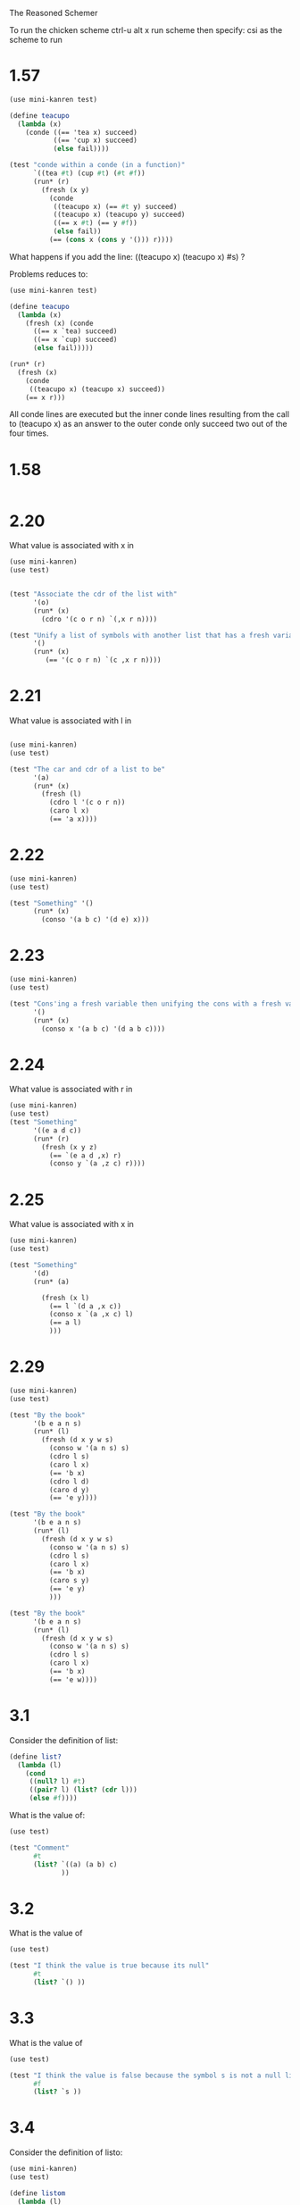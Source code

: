 The Reasoned Schemer

To run the chicken scheme ctrl-u alt x run scheme  then specify: csi
as the scheme to run

* 1.57
  #+BEGIN_SRC scheme
    (use mini-kanren test)
    
    (define teacupo
      (lambda (x)
        (conde ((== 'tea x) succeed)
               ((== 'cup x) succeed)
               (else fail))))
    
    (test "conde within a conde (in a function)"
          `((tea #t) (cup #t) (#t #f))
          (run* (r)
            (fresh (x y)
              (conde
               ((teacupo x) (== #t y) succeed)
               ((teacupo x) (teacupo y) succeed)
               ((== x #t) (== y #f))
               (else fail))
              (== (cons x (cons y '())) r))))
    
  #+END_SRC

  What happens if you add the line:
  ((teacupo x) (teacupo x) #s) ?

  Problems reduces to:
  #+BEGIN_SRC scheme
    (use mini-kanren test)
    
    (define teacupo
      (lambda (x)
        (fresh (x) (conde
          ((== x `tea) succeed)
          ((== x `cup) succeed)
          (else fail)))))
    
    (run* (r)
      (fresh (x)
        (conde
         ((teacupo x) (teacupo x) succeed))
        (== x r))) 
  #+END_SRC

  All conde lines are executed but the inner conde lines resulting from the
  call to (teacupo x) as an answer to the outer conde only succeed two
  out of the four times.  

* 1.58
  #+BEGIN_SRC scheme

  #+END_SRC
* 2.20
  What value is associated with x in
  #+BEGIN_SRC scheme
    (use mini-kanren)
    (use test)
    
    
    (test "Associate the cdr of the list with"
          '(o)
          (run* (x)
            (cdro '(c o r n) `(,x r n))))
    
    (test "Unify a list of symbols with another list that has a fresh variable in it"
          '()
          (run* (x)
             (== '(c o r n) `(c ,x r n))))
  #+END_SRC

* 2.21

What value is associated with l in


#+BEGIN_SRC scheme
  
  (use mini-kanren)
  (use test)
  
  (test "The car and cdr of a list to be"
        '(a)
        (run* (x)
          (fresh (l)
            (cdro l '(c o r n))
            (caro l x)
            (== 'a x))))
#+END_SRC

* 2.22
  #+BEGIN_SRC scheme
    (use mini-kanren)
    (use test)
    
    (test "Something" '()
          (run* (x)
            (conso '(a b c) '(d e) x)))
    
  #+END_SRC

* 2.23

  #+BEGIN_SRC scheme
    (use mini-kanren)
    (use test)
    
    (test "Cons'ing a fresh variable then unifying the cons with a fresh variable"
          '()
          (run* (x)
            (conso x '(a b c) '(d a b c))))
  #+END_SRC

* 2.24
  What value is associated with r in
  #+BEGIN_SRC scheme
    (use mini-kanren)
    (use test)
    (test "Something"
          '((e a d c))
          (run* (r)
            (fresh (x y z)
              (== `(e a d ,x) r)
              (conso y `(a ,z c) r))))
  #+END_SRC

* 2.25

  What value is associated with x in 

  #+BEGIN_SRC scheme
    (use mini-kanren)
    (use test)
    
    (test "Something"
          '(d)
          (run* (a)
            
            (fresh (x l)
              (== l `(d a ,x c))
              (conso x `(a ,x c) l)
              (== a l)
              )))
    
  #+END_SRC

* 2.29
  #+BEGIN_SRC scheme
    (use mini-kanren)
    (use test)
    
    (test "By the book"
          '(b e a n s)
          (run* (l)
            (fresh (d x y w s)
              (conso w '(a n s) s)
              (cdro l s)
              (caro l x)
              (== 'b x)
              (cdro l d)
              (caro d y)
              (== 'e y))))
    
    (test "By the book"
          '(b e a n s)
          (run* (l)
            (fresh (d x y w s)
              (conso w '(a n s) s)
              (cdro l s)
              (caro l x)
              (== 'b x)
              (caro s y)
              (== 'e y)
              )))
    
    (test "By the book"
          '(b e a n s)
          (run* (l)
            (fresh (d x y w s)
              (conso w '(a n s) s)
              (cdro l s)
              (caro l x)
              (== 'b x)
              (== 'e w))))
    
  #+END_SRC
* 3.1
  Consider the definition of list:
  #+BEGIN_SRC scheme
    (define list?
      (lambda (l)
        (cond
         ((null? l) #t)
         ((pair? l) (list? (cdr l)))
         (else #f))))
    
  #+END_SRC

What is the value of: 

#+BEGIN_SRC scheme
  (use test)
  
  (test "Comment"
        #t
        (list? `((a) (a b) c)
               ))
#+END_SRC

* 3.2
  What is the value of 
  #+BEGIN_SRC scheme
    (use test)
    
    (test "I think the value is true because its null"
          #t
          (list? `() ))
  #+END_SRC

* 3.3
  What is the value of
  #+BEGIN_SRC scheme
    (use test)
    
    (test "I think the value is false because the symbol s is not a null list and it is not a pair"
          #f
          (list? `s ))
  #+END_SRC
* 3.4
  Consider the definition of listo:
  #+BEGIN_SRC scheme
    (use mini-kanren)
    (use test)
    
    (define listom
      (lambda (l)
        (conde
         ((nullo l) succeed)
         ((pairo l)
          (fresh (d)
            (cdro l d)
            (listom d)))
          (else fail))))
    
    (test "I think this implementation of listo works"
          succeed
          (run* (x)
            (== x (listom `() ))))
  #+END_SRC

  How does listo differ from list?

  List has goals as questions and answers.

  What is returned by a run of listom is not understood.

* 3.5
  Where does:

  #+BEGIN_SRC scheme
    (fresh (d)
      (cdro l d)
      (listo d))
  #+END_SRC

  come from?

  Imagine: (listo (cdro l))
  
  cdro l is not possible because cdro takes to args, further more
  cdro returns ad goal something that is not a list.  So pull it
  apart, take the listo of what is unified to in the cdro.

  Book answer:
  It is an unesting of (list? (cdr l)).  

* The First Commandment
  To transform a function whole value is a Boolean into a function
* Definition of caro
  #+BEGIN_SRC scheme
    (use mini-kanren)
    (use test)
    
    (define caro
    
      (lambda (list first)
        (fresh (rest)
          (== list `(,first . ,rest)))))
    
    (test "caro passed fresh fresh"
          '((_.0 . _.1))
          (run* (x)
            (fresh (a b)
              (caro a b)
              (== a x))))
    (test "caro passed list3 fresh"
          '(a)
          (run* (x)
            (fresh (f)
              (caro '(a b c) x))))
    (test "caro passed fresh list3"
          '(a b c)
          (run* (x)
            (fresh (f)
              (caro x '(a b c)))))
    (test "caro passed list3 element"
          '(a)
          (run* (x)
            (== x 'a)
            (caro '(a b c) x)))
    
    ;;; 2 .. n
    (define cdro
      (lambda (list rest)
        (fresh (first)
          (== list `(,first . ,rest)))))
    
    ;;; 3 .. n
    (define thirdo
      (lambda (list rest)
        (fresh (first second)
          (== list `(,first ,second . ,rest)))))
  #+END_SRC
* Definition of conso
  #+BEGIN_SRC scheme
    (define conso
      (lambda (a d p)
        (== (cons a d) p)))
  #+END_SRC
* Definition of pairo
  #+BEGIN_SRC scheme
    (use mini-kanren)
    
    (define pairo
      (lambda (p)
        (fresh (a d)
          (conso a d p))))
  #+END_SRC
* Definition of listo
  #+BEGIN_SRC scheme
    (use mini-kanren)
    
    (define listo
      (lambda (l)
        (conde
         ((nullo l) succeed)
         ((pairo l)
          (fresh (d)
            (cdro l d)
            (listo d)))
         (else fail))))
  #+END_SRC
* 3.7
  What value is associated with x in:
  #+BEGIN_SRC scheme
    (use mini-kanren)
    (use test)
    
    (run* (x)
      (listo `(a b ,x d)))
    
  #+END_SRC
  _.0  because a fresh can unify with a fresh
* 3.9
  What is the value associated with x in:
  #+BEGIN_SRC scheme
        (use mini-kanren)
    (use test)
    
        (test "Hypothesis: Eventually nullo is called and associates '() with x"
              '()
              (run 1 (x)
              (listo `(a b c . ,x))))
  #+END_SRC
  
* Definition of lolo
  #+BEGIN_SRC scheme
    (use mini-kanren)
    
    (define lolo
      (lambda (l)
        (conde
         ((nullo l) succeed)
         ((fresh (a)
            (caro l a)
            (listo a))
          (fresh (d)
            (cdro l d)
            (lolo d)))
         (else fail))))
    
  #+END_SRC
* 3.14
  What is the value of:
  #+BEGIN_SRC scheme
    (use mini-kanren test)
    
    (run 5 (x)
         (listo `(a b c . ,x)))
  #+END_SRC
  
  When x is fresh, listo uses nullo to get '().
  listo also uses a pairo in it's conde.
  Think: To get more values from conde...
  So when x is fresh and we pretend the first conde line inside listo
  has failed, listo then uses pairo, pairo does a conso of two fresh
  variables to get "fresh pair" i.e. ( _.0 _.1 ). This "fresh pair" is
  then unified with the fresh variable being evaluated under pairo, so
  the goal pairo then succeeds and the answer is evaluated. The answer
  is recursive so this results in another call to listo for the cdr of
  the fresh pair.  At this point each conde line is again evaluated to
  "get more values".  nullo ends the result, but pairo ends up
  appending another fresh variable to the list because pairo is
  ultimately a binder of a pair of fresh variables to its argument
  when that argument is fresh.

  So () is due to the first nullo line succeeding
       (-0) pretend nullo fails, pair succeeds then in recursive
       call to listo nullo succeeds.
       (-0 -1) pretend nullo fails so pairo succeeds, recursive call
       to listo pretending nullo fails, so pairo succeeds, then
       recursive call to listo made in which nullo succeeds. 

       ... Therefore every recursive call to listo in the case of
       pretending nullo fails ends up appending another fresh variable to
       the list (when its conde nullo line fails) or continuing this
       recursive pattern.

   So what can we conclude about the recursive structure?

   Is it the conde's withing conde's providing the different values of
   l?

   Is it the "fresh pair" construction in pairo?   How does (run* ...)
   (run 5 ...) interaction with recursive execution and or the conde
   within conde structure?

   Conde structure branches goals.  Each line has its own
   context/scope.  If its question and answer both succeed it results
   in constructing a value for x.  Run evaluates the branches.
* 3.17
  The definition of lolo differs from lol? in that it unests questions
  and answers.
* 3.18
  What else is different?
  It uses conde instead of cond, returning #s instead of #t and fail
  instead of false

* 3.21 3.22 3.23 3.24
  #+BEGIN_SRC scheme
    (use test)
    (use mini-kanren)
    
    (define lolo
      (lambda (l)
        (conde
         ((nullo l) succeed)
         ((fresh (a)
            (caro l a)
            (listo a))
          (fresh (d)
           (cdro l d)
           (lolo d)))
         (else fail))))
    
    (run* (q)
      
      (fresh (x y)
        (lolo '((a b) (,x c) (d ,y)) )
        (== #t q)))
    
    ;;; 3.22
    ;;; What value is associated with q in:
    (run 1 (q)
         (fresh (x)
           (lolo `((a b) . ,x) )
           (== #t q)))
    
    ;; #t
    
    
    ;;; 3.23
    ;;; What is the value of:
    (run 1 (x)
         (lolo `((a b) (c d) . ,x)))
    
    ;;; (-0 -1) -> ( () -1 ) question. -> ( () () ) answer.
    ;;; so x is ( () ).
    
    
    ;;; 3.24
    ;;; What is the value of:
    (run 5 (x)
         (lolo `((a b) (c d) . ,x)))
    
   
    
    
    
    
    
    
    
  #+END_SRC

* 3.24 Notes
  This question demonstrates a good understanding of the book to this
  point if answered correctly.  
  
  Have difficulty answering this question in whole so it helps to
  break it down.

  What is the nature of the argument passed to listo at any point in
  the execution of lolo? 

  There are three points that listo takes on different types of
  arguments, the two trivial cases of (a b) and (c d). Then, the case
  of the fresh variable introduced by x in the 3.24 question.

  What does passing a fresh variable to listo result in?
  The same structure as question 3.14 (i.e () (_.0) (_.0 _.1) (_.0 _.1
  _.2))

  So does listo act the same as a nullo in 3.24?

  #+BEGIN_SRC scheme
    (use mini-kanren test)
    
    (define lolo
      (lambda (l)
        (conde
         ((nullo l) succeed)
         ((fresh (a)
            (caro l a)
            (nullo a))
          (fresh (d)
            (cdro l d)
            (lolo d)))
         (else fail))))
    
    (run 5 (x)
         (lolo x))
  #+END_SRC

  Result: (() (()) (() ()) (() () ()) (() () () ()))

  It appears so.  So listo only executes it first conde line in the
  context of lolo.  Then, a recursive branching occurs from lolo only,
  meaning both conde lines of lolo are evaluated.  On the fifth
  branching only the first conde line of lolo gets evaluated.  This is
  weird, why does listo stop at its "base case" (nullo all the time) ?

  Observe that the recursive call to lolo occurs in the answer of the
  conde line.
 
  From Peter: Can you make some argument wheter run goes depth or breadth first?

  
* Experiment using reify

  The list will be printed out as (_.0 _.1) always regardless if cons
  is ordered: xy or: yx.
  #+BEGIN_SRC scheme
    (use mini-kanren test)
    
    (run* (r)
      (fresh (x y)
        (== (cons y x) r)))
  #+END_SRC


